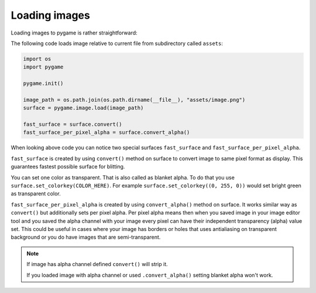 .. _loadingimages:

Loading images
==============

Loading images to pygame is rather straightforward:

The following code loads image relative to current file from subdirectory
called ``assets``:

.. code-block:: python

    import os
    import pygame

    pygame.init()

    image_path = os.path.join(os.path.dirname(__file__), "assets/image.png")
    surface = pygame.image.load(image_path)

    fast_surface = surface.convert()
    fast_surface_per_pixel_alpha = surface.convert_alpha()

When looking above code you can notice two special surfaces ``fast_surface`` and
``fast_surface_per_pixel_alpha``.

``fast_surface`` is created by using ``convert()`` method on surface to convert
image to same pixel format as display. This guarantees fastest possible surface
for blitting. 

You can set one color as transparent. That is also called as blanket alpha. To
do that you use ``surface.set_colorkey(COLOR_HERE)``. For example 
``surface.set_colorkey((0, 255, 0))`` would set bright green as transparent color.

``fast_surface_per_pixel_alpha`` is created by using ``convert_alpha()`` method
on surface. It works similar way as ``convert()`` but additionally sets per 
pixel alpha. Per pixel alpha means then when you saved image in your image
editor tool and you saved the alpha channel with your image every pixel can
have their independent transparency (alpha) value set. This could be useful
in cases where your image has borders or holes that uses antialiasing on
transparent background or you do have images that are semi-transparent.

.. note::
    If image has alpha channel defined ``convert()`` will strip it.

    If you loaded image with alpha channel or used ``.convert_alpha()`` setting
    blanket alpha won't work.

